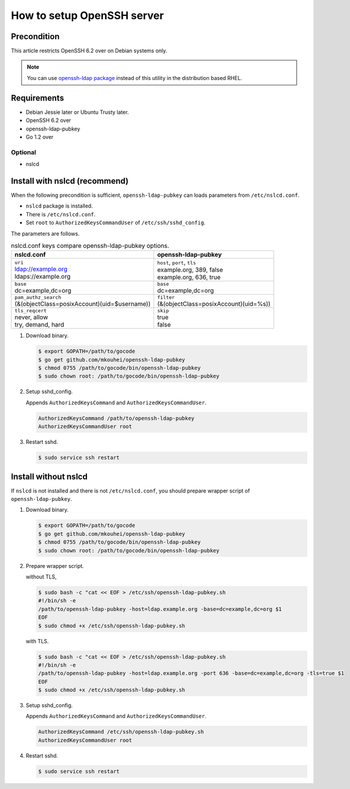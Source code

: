 =============================
 How to setup OpenSSH server
=============================

Precondition
============

This article restricts OpenSSH 6.2 over on Debian systems only.

.. note::
   You can use `openssh-ldap package <https://apps.fedoraproject.org/packages/openssh-ldap>`_ instead of this utility in the distribution based RHEL.

Requirements
============

* Debian Jessie later or Ubuntu Trusty later.
* OpenSSH 6.2 over
* openssh-ldap-pubkey
* Go 1.2 over

Optional
--------

* nslcd

Install with nslcd (recommend)
==============================

When the following precondition is sufficient,
``openssh-ldap-pubkey`` can loads parameters from ``/etc/nslcd.conf``.

* ``nslcd`` package is installed.
* There is ``/etc/nslcd.conf``.
* Set ``root`` to ``AuthorizedKeysCommandUser`` of ``/etc/ssh/sshd_config``.

The parameters are follows.

.. list-table:: nslcd.conf keys compare openssh-ldap-pubkey options.
   :header-rows: 1

   * - nslcd.conf
     - openssh-ldap-pubkey
   * - | ``uri``
       | ldap://example.org
       | ldaps://example.org
     - | ``host``, ``port``, ``tls``
       | example.org, 389, false
       | example.org, 636, true
   * - | ``base``
       | dc=example,dc=org
     - | ``base``
       | dc=example,dc=org
   * - | ``pam_authz_search``
       | (&(objectClass=posixAccount)(uid=$username))
     - | ``filter``
       | (&(objectClass=posixAccount)(uid=%s))
   * - | ``tls_reqcert``
       | never, allow
       | try, demand, hard
     - | ``skip``
       | true
       | false

1. Download binary.

   .. code-block:: shell

      $ export GOPATH=/path/to/gocode
      $ go get github.com/mkouhei/openssh-ldap-pubkey
      $ chmod 0755 /path/to/gocode/bin/openssh-ldap-pubkey
      $ sudo chown root: /path/to/gocode/bin/openssh-ldap-pubkey

2. Setup sshd_config.

   Appends ``AuthorizedKeysCommand`` and ``AuthorizedKeysCommandUser``.

   .. code-block:: ini

      AuthorizedKeysCommand /path/to/openssh-ldap-pubkey
      AuthorizedKeysCommandUser root

3. Restart sshd.

   .. code-block:: shell

      $ sudo service ssh restart


Install without nslcd
=====================

If ``nslcd`` is not installed and there is not ``/etc/nslcd.conf``,
you should prepare wrapper script of ``openssh-ldap-pubkey``.

1. Download binary.

   .. code-block:: shell

      $ export GOPATH=/path/to/gocode
      $ go get github.com/mkouhei/openssh-ldap-pubkey
      $ chmod 0755 /path/to/gocode/bin/openssh-ldap-pubkey
      $ sudo chown root: /path/to/gocode/bin/openssh-ldap-pubkey


2. Prepare wrapper script.

   without TLS,

   .. code-block:: shell

      $ sudo bash -c "cat << EOF > /etc/ssh/openssh-ldap-pubkey.sh
      #!/bin/sh -e
      /path/to/openssh-ldap-pubkey -host=ldap.example.org -base=dc=example,dc=org $1
      EOF
      $ sudo chmod +x /etc/ssh/openssh-ldap-pubkey.sh

   with TLS.

   .. code-block:: shell

      $ sudo bash -c "cat << EOF > /etc/ssh/openssh-ldap-pubkey.sh
      #!/bin/sh -e
      /path/to/openssh-ldap-pubkey -host=ldap.example.org -port 636 -base=dc=example,dc=org -tls=true $1
      EOF
      $ sudo chmod +x /etc/ssh/openssh-ldap-pubkey.sh

3. Setup sshd_config.

   Appends ``AuthorizedKeysCommand`` and ``AuthorizedKeysCommandUser``.

   .. code-block:: ini

      AuthorizedKeysCommand /etc/ssh/openssh-ldap-pubkey.sh
      AuthorizedKeysCommandUser root

4. Restart sshd.

   .. code-block:: shell

      $ sudo service ssh restart

